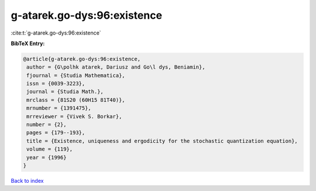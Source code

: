 g-atarek.go-dys:96:existence
============================

:cite:t:`g-atarek.go-dys:96:existence`

**BibTeX Entry:**

.. code-block:: bibtex

   @article{g-atarek.go-dys:96:existence,
    author = {G\polhk atarek, Dariusz and Go\l dys, Beniamin},
    fjournal = {Studia Mathematica},
    issn = {0039-3223},
    journal = {Studia Math.},
    mrclass = {81S20 (60H15 81T40)},
    mrnumber = {1391475},
    mrreviewer = {Vivek S. Borkar},
    number = {2},
    pages = {179--193},
    title = {Existence, uniqueness and ergodicity for the stochastic quantization equation},
    volume = {119},
    year = {1996}
   }

`Back to index <../By-Cite-Keys.html>`_
